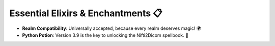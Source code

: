 Essential Elixirs & Enchantments 📋
===================================

- **Realm Compatibility**: Universally accepted, because every realm deserves magic! 🌍
- **Python Potion**: Version 3.9 is the key to unlocking the Nifti2Dicom spellbook. 🐍

